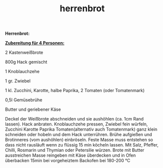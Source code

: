 :PROPERTIES:
:ID:       3c21bcdd-88b1-4301-896d-9cb2018fa045
:END:
:WebExportSettings:
#+export_file_name: ~/pres/51c54bdc32e6d845892e84e31b71ae1f9e02bbcd/rezepte/html-dateien/herrenbrot.html
#+HTML_HEAD: <script src="https://cdn.jsdelivr.net/npm/mermaid/dist/mermaid.min.js"></script> <script> mermaid.initialize({startOnLoad:true}); </script> <style> .mermaid {  /* add custom styling */  } </style>
#+HTML_HEAD: <link rel="stylesheet" type="text/css" href="https://fniessen.github.io/org-html-themes/src/readtheorg_theme/css/htmlize.css"/>
#+HTML_HEAD: <link rel="stylesheet" type="text/css" href="https://fniessen.github.io/org-html-themes/src/readtheorg_theme/css/readtheorg.css"/>
#+HTML_HEAD: <script src="https://ajax.googleapis.com/ajax/libs/jquery/2.1.3/jquery.min.js"></script>
#+HTML_HEAD: <script src="https://maxcdn.bootstrapcdn.com/bootstrap/3.3.4/js/bootstrap.min.js"></script>
#+HTML_HEAD: <script type="text/javascript" src="https://fniessen.github.io/org-html-themes/src/lib/js/jquery.stickytableheaders.min.js"></script>
#+HTML_HEAD: <script type="text/javascript" src="https://fniessen.github.io/org-html-themes/src/readtheorg_theme/js/readtheorg.js"></script>
#+HTML_HEAD: <script src="https://cdnjs.cloudflare.com/ajax/libs/mathjax/2.7.0/MathJax.js?config=TeX-AMS_HTML"></script>
#+HTML_HEAD: <script type="text/x-mathjax-config"> MathJax.Hub.Config({ displayAlign: "center", displayIndent: "0em", "HTML-CSS": { scale: 100,  linebreaks: { automatic: "false" }, webFont: "TeX" }, SVG: {scale: 100, linebreaks: { automatic: "false" }, font: "TeX"}, NativeMML: {scale: 100}, TeX: { equationNumbers: {autoNumber: "AMS"}, MultLineWidth: "85%", TagSide: "right", TagIndent: ".8em" }});</script>
#+HTML_HEAD: <style> #content{max-width:1800px;}</style>
#+HTML_HEAD: <style> p{max-width:800px;}</style>
#+HTML_HEAD: <style> li{max-width:800px;}</style
#+OPTIONS: toc:t num:nil
# Anmerkungen: :noexport:
# - [[https://mermaid-js.github.io/mermaid/#/][Mermaid]]
# - [[https://github.com/fniessen/org-html-themes][Style]]
# - bigblow statt readtheorg ist zweite einfach vorhanden Möglichkeit das Aussehen zu ändern
:END:

#+title: herrenbrot
*Herrenbrot:*

[[file:bilder/herrenbrot.jpeg]]

*_Zubereitung für 4 Personen:_*

2 Kastenweißbrote

800g Hack gemischt

1 Knoblauchzehe

1 gr. Zwiebel

1 kl. Zucchini, Karotte, halbe Paprika, 2 Tomaten (oder Tomatenmark)

0,5l Gemüsebrühe

Butter und geriebener Käse

Deckel der Weißbrote abschneiden und sie aushöhlen (ca. 1cm Rand
lassen). Hack anbraten. Knoblauchzehe pressen, Zwiebel fein würfeln,
Zucchini Karotte Paprika Tomaten(alternativ auch Tomatenmark) ganz klein
schneiden oder hobeln und dem Hack unterrühren. Brühe aufgießen und
Brotinneres (vom aushöhlen) einbröseln. Feste Masse muss entstehen so
dass nicht rausläuft wenn zu flüssig 15 min köcheln lassen. Mit Salz,
Pfeffer, Chilli, Rosmarin und Thymian oder Petersilie würzen. Brote mit
Butter ausstreichen Masse reingeben mit Käse überdecken und in Ofen
überbacken 15min bei vorgeheiztem Backofen bei 180-200 °C

